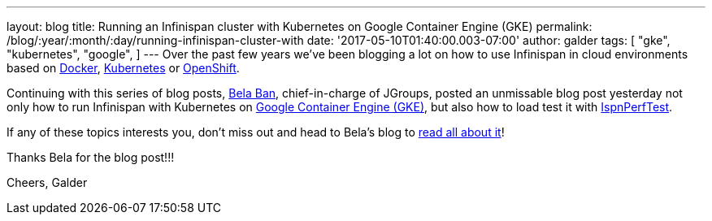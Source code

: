 ---
layout: blog
title: Running an Infinispan cluster with Kubernetes on Google Container Engine (GKE)
permalink: /blog/:year/:month/:day/running-infinispan-cluster-with
date: '2017-05-10T01:40:00.003-07:00'
author: galder
tags: [ "gke",
"kubernetes",
"google",
]
---
Over the past few years we've been blogging a lot on how to use
Infinispan in cloud environments based on
https://infinispan.org/blog/search/label/docker[Docker],
https://infinispan.org/blog/search/label/kubernetes[Kubernetes] or
https://infinispan.org/blog/search/label/openshift[OpenShift].

Continuing with this series of blog posts,
http://www.jgroups.org/members.html[Bela Ban], chief-in-charge of
JGroups, posted an unmissable blog post yesterday not only how to run
Infinispan with Kubernetes on
https://cloud.google.com/container-engine/[Google Container Engine
(GKE)], but also how to load test it with
https://github.com/belaban/IspnPerfTest[IspnPerfTest].

If any of these topics interests you, don't miss out and head to Bela's
blog to
http://belaban.blogspot.ch/2017/05/running-infinispan-cluster-with.html[read
all about it]!

Thanks Bela for the blog post!!!

Cheers,
Galder
